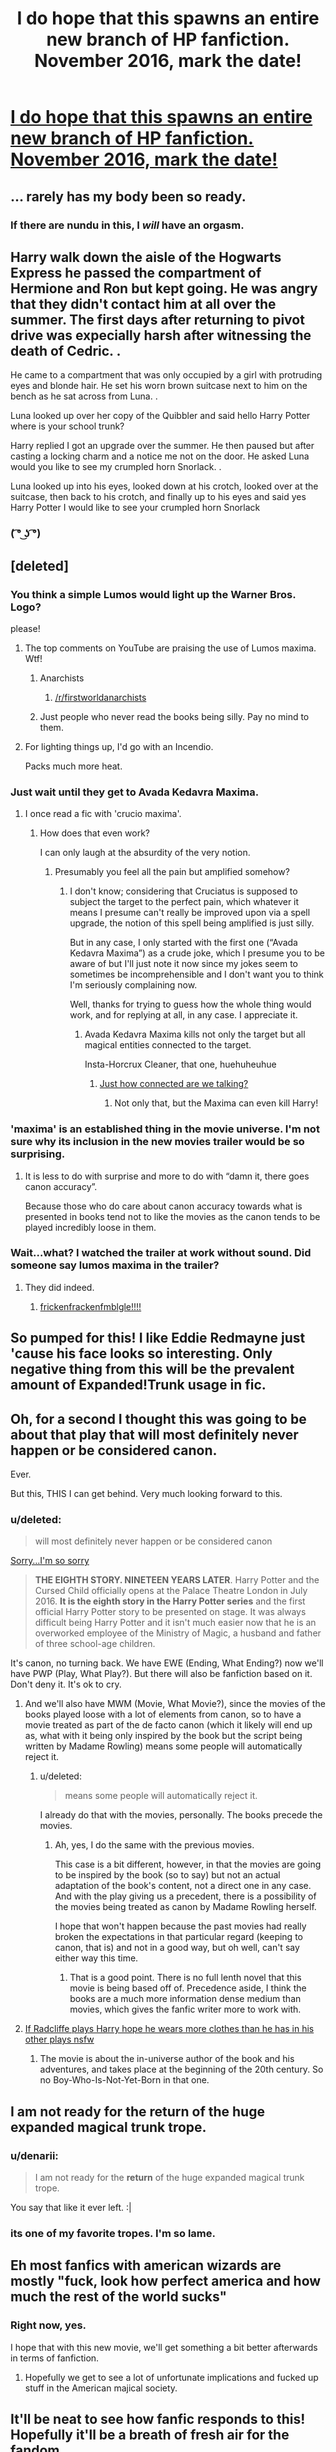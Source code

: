 #+TITLE: I do hope that this spawns an entire new branch of HP fanfiction. November 2016, mark the date!

* [[https://www.youtube.com/watch?v=Wj1devH5JP4][I do hope that this spawns an entire new branch of HP fanfiction. November 2016, mark the date!]]
:PROPERTIES:
:Author: UndeadBBQ
:Score: 38
:DateUnix: 1450181444.0
:DateShort: 2015-Dec-15
:FlairText: Misc
:END:

** ... rarely has my body been so ready.
:PROPERTIES:
:Score: 14
:DateUnix: 1450184701.0
:DateShort: 2015-Dec-15
:END:

*** If there are nundu in this, I /will/ have an orgasm.
:PROPERTIES:
:Author: Averant
:Score: 7
:DateUnix: 1450208232.0
:DateShort: 2015-Dec-15
:END:


** Harry walk down the aisle of the Hogwarts Express he passed the compartment of Hermione and Ron but kept going. He was angry that they didn't contact him at all over the summer. The first days after returning to pivot drive was expecially harsh after witnessing the death of Cedric. .

He came to a compartment that was only occupied by a girl with protruding eyes and blonde hair. He set his worn brown suitcase next to him on the bench as he sat across from Luna. .

Luna looked up over her copy of the Quibbler and said hello Harry Potter where is your school trunk?

Harry replied I got an upgrade over the summer. He then paused but after casting a locking charm and a notice me not on the door. He asked Luna would you like to see my crumpled horn Snorlack. .

Luna looked up into his eyes, looked down at his crotch, looked over at the suitcase, then back to his crotch, and finally up to his eyes and said yes Harry Potter I would like to see your crumpled horn Snorlack
:PROPERTIES:
:Author: harrypotterref
:Score: 22
:DateUnix: 1450187053.0
:DateShort: 2015-Dec-15
:END:

*** ( ͡° ͜ʖ ͡°)
:PROPERTIES:
:Author: UndeadBBQ
:Score: 7
:DateUnix: 1450187405.0
:DateShort: 2015-Dec-15
:END:


** [deleted]
:PROPERTIES:
:Score: 8
:DateUnix: 1450187928.0
:DateShort: 2015-Dec-15
:END:

*** You think a simple Lumos would light up the Warner Bros. Logo?

please!
:PROPERTIES:
:Author: UndeadBBQ
:Score: 18
:DateUnix: 1450188990.0
:DateShort: 2015-Dec-15
:END:

**** The top comments on YouTube are praising the use of Lumos maxima. Wtf!
:PROPERTIES:
:Score: 3
:DateUnix: 1450200888.0
:DateShort: 2015-Dec-15
:END:

***** Anarchists
:PROPERTIES:
:Score: 4
:DateUnix: 1450208680.0
:DateShort: 2015-Dec-15
:END:

****** [[/r/firstworldanarchists]]
:PROPERTIES:
:Author: redwings159753
:Score: 1
:DateUnix: 1450237605.0
:DateShort: 2015-Dec-16
:END:


***** Just people who never read the books being silly. Pay no mind to them.
:PROPERTIES:
:Author: Kazeto
:Score: 2
:DateUnix: 1450212848.0
:DateShort: 2015-Dec-16
:END:


**** For lighting things up, I'd go with an Incendio.

Packs much more heat.
:PROPERTIES:
:Author: Kazeto
:Score: 3
:DateUnix: 1450212824.0
:DateShort: 2015-Dec-16
:END:


*** Just wait until they get to Avada Kedavra Maxima.
:PROPERTIES:
:Author: Kazeto
:Score: 9
:DateUnix: 1450211992.0
:DateShort: 2015-Dec-16
:END:

**** I once read a fic with 'crucio maxima'.
:PROPERTIES:
:Score: 7
:DateUnix: 1450213629.0
:DateShort: 2015-Dec-16
:END:

***** How does that even work?

I can only laugh at the absurdity of the very notion.
:PROPERTIES:
:Author: Kazeto
:Score: 9
:DateUnix: 1450213671.0
:DateShort: 2015-Dec-16
:END:

****** Presumably you feel all the pain but amplified somehow?
:PROPERTIES:
:Score: 5
:DateUnix: 1450215240.0
:DateShort: 2015-Dec-16
:END:

******* I don't know; considering that Cruciatus is supposed to subject the target to the perfect pain, which whatever it means I presume can't really be improved upon via a spell upgrade, the notion of this spell being amplified is just silly.

But in any case, I only started with the first one (“Avada Kedavra Maxima”) as a crude joke, which I presume you to be aware of but I'll just note it now since my jokes seem to sometimes be incomprehensible and I don't want you to think I'm seriously complaining now.

Well, thanks for trying to guess how the whole thing would work, and for replying at all, in any case. I appreciate it.
:PROPERTIES:
:Author: Kazeto
:Score: 3
:DateUnix: 1450215902.0
:DateShort: 2015-Dec-16
:END:

******** Avada Kedavra Maxima kills not only the target but all magical entities connected to the target.

Insta-Horcrux Cleaner, that one, huehuheuhue
:PROPERTIES:
:Author: UndeadBBQ
:Score: 4
:DateUnix: 1450255746.0
:DateShort: 2015-Dec-16
:END:

********* [[http://www.giantitp.com/comics/oots0639.html][Just how connected are we talking?]]
:PROPERTIES:
:Author: dspeyer
:Score: 1
:DateUnix: 1450766505.0
:DateShort: 2015-Dec-22
:END:

********** Not only that, but the Maxima can even kill Harry!
:PROPERTIES:
:Author: fishprom2955
:Score: 1
:DateUnix: 1455851459.0
:DateShort: 2016-Feb-19
:END:


*** 'maxima' is an established thing in the movie universe. I'm not sure why its inclusion in the new movies trailer would be so surprising.
:PROPERTIES:
:Author: oh_i_see
:Score: 5
:DateUnix: 1450241909.0
:DateShort: 2015-Dec-16
:END:

**** It is less to do with surprise and more to do with “damn it, there goes canon accuracy”.

Because those who do care about canon accuracy towards what is presented in books tend not to like the movies as the canon tends to be played incredibly loose in them.
:PROPERTIES:
:Author: Kazeto
:Score: 1
:DateUnix: 1450266694.0
:DateShort: 2015-Dec-16
:END:


*** Wait...what? I watched the trailer at work without sound. Did someone say lumos maxima in the trailer?
:PROPERTIES:
:Score: 1
:DateUnix: 1450197226.0
:DateShort: 2015-Dec-15
:END:

**** They did indeed.
:PROPERTIES:
:Author: cavelioness
:Score: 1
:DateUnix: 1450197478.0
:DateShort: 2015-Dec-15
:END:

***** [[https://media.giphy.com/media/B589UFuAWYytO/giphy.gif][frickenfrackenfmblgle!!!!]]
:PROPERTIES:
:Score: 3
:DateUnix: 1450198397.0
:DateShort: 2015-Dec-15
:END:


** So pumped for this! I like Eddie Redmayne just 'cause his face looks so interesting. Only negative thing from this will be the prevalent amount of Expanded!Trunk usage in fic.
:PROPERTIES:
:Author: mlcor87
:Score: 5
:DateUnix: 1450202089.0
:DateShort: 2015-Dec-15
:END:


** Oh, for a second I thought this was going to be about that play that will most definitely never happen or be considered canon.

Ever.

But this, THIS I can get behind. Very much looking forward to this.
:PROPERTIES:
:Author: Averant
:Score: 5
:DateUnix: 1450184291.0
:DateShort: 2015-Dec-15
:END:

*** u/deleted:
#+begin_quote
  will most definitely never happen or be considered canon
#+end_quote

[[http://www.harrypottertheplay.com/][Sorry...I'm so sorry]]

#+begin_quote
  *THE EIGHTH STORY. NINETEEN YEARS LATER*. Harry Potter and the Cursed Child officially opens at the Palace Theatre London in July 2016. *It is the eighth story in the Harry Potter series* and the first official Harry Potter story to be presented on stage. It was always difficult being Harry Potter and it isn't much easier now that he is an overworked employee of the Ministry of Magic, a husband and father of three school-age children.
#+end_quote

It's canon, no turning back. We have EWE (Ending, What Ending?) now we'll have PWP (Play, What Play?). But there will also be fanfiction based on it. Don't deny it. It's ok to cry.
:PROPERTIES:
:Score: 10
:DateUnix: 1450196757.0
:DateShort: 2015-Dec-15
:END:

**** And we'll also have MWM (Movie, What Movie?), since the movies of the books played loose with a lot of elements from canon, so to have a movie treated as part of the de facto canon (which it likely will end up as, what with it being only inspired by the book but the script being written by Madame Rowling) means some people will automatically reject it.
:PROPERTIES:
:Author: Kazeto
:Score: 1
:DateUnix: 1450211881.0
:DateShort: 2015-Dec-16
:END:

***** u/deleted:
#+begin_quote
  means some people will automatically reject it.
#+end_quote

I already do that with the movies, personally. The books precede the movies.
:PROPERTIES:
:Score: 3
:DateUnix: 1450212212.0
:DateShort: 2015-Dec-16
:END:

****** Ah, yes, I do the same with the previous movies.

This case is a bit different, however, in that the movies are going to be inspired by the book (so to say) but not an actual adaptation of the book's content, not a direct one in any case. And with the play giving us a precedent, there is a possibility of the movies being treated as canon by Madame Rowling herself.

I hope that won't happen because the past movies had really broken the expectations in that particular regard (keeping to canon, that is) and not in a good way, but oh well, can't say either way this time.
:PROPERTIES:
:Author: Kazeto
:Score: 1
:DateUnix: 1450212654.0
:DateShort: 2015-Dec-16
:END:

******* That is a good point. There is no full lenth novel that this movie is being based off of. Precedence aside, I think the books are a much more information dense medium than movies, which gives the fanfic writer more to work with.
:PROPERTIES:
:Score: 2
:DateUnix: 1450213322.0
:DateShort: 2015-Dec-16
:END:


**** [[http://media.vogue.com/r/w_570/2014/09_1/12/images_vogue_feature_081908_main_pict.jpg_article_singleimage.jpg][If Radcliffe plays Harry hope he wears more clothes than he has in his other plays nsfw]]
:PROPERTIES:
:Score: -1
:DateUnix: 1450197094.0
:DateShort: 2015-Dec-15
:END:

***** The movie is about the in-universe author of the book and his adventures, and takes place at the beginning of the 20th century. So no Boy-Who-Is-Not-Yet-Born in that one.
:PROPERTIES:
:Author: Kazeto
:Score: 3
:DateUnix: 1450211944.0
:DateShort: 2015-Dec-16
:END:


** I am not ready for the return of the huge expanded magical trunk trope.
:PROPERTIES:
:Author: Almavet
:Score: 6
:DateUnix: 1450194172.0
:DateShort: 2015-Dec-15
:END:

*** u/denarii:
#+begin_quote
  I am not ready for the *return* of the huge expanded magical trunk trope.
#+end_quote

You say that like it ever left. :|
:PROPERTIES:
:Author: denarii
:Score: 6
:DateUnix: 1450228303.0
:DateShort: 2015-Dec-16
:END:


*** its one of my favorite tropes. I'm so lame.
:PROPERTIES:
:Author: Miather
:Score: 1
:DateUnix: 1450318723.0
:DateShort: 2015-Dec-17
:END:


** Eh most fanfics with american wizards are mostly "fuck, look how perfect america and how much the rest of the world sucks"
:PROPERTIES:
:Author: Otium20
:Score: 2
:DateUnix: 1450193230.0
:DateShort: 2015-Dec-15
:END:

*** Right now, yes.

I hope that with this new movie, we'll get something a bit better afterwards in terms of fanfiction.
:PROPERTIES:
:Author: UndeadBBQ
:Score: 10
:DateUnix: 1450194334.0
:DateShort: 2015-Dec-15
:END:

**** Hopefully we get to see a lot of unfortunate implications and fucked up stuff in the American majical society.
:PROPERTIES:
:Score: 4
:DateUnix: 1450200663.0
:DateShort: 2015-Dec-15
:END:


** It'll be neat to see how fanfic responds to this! Hopefully it'll be a breath of fresh air for the fandom
:PROPERTIES:
:Author: boomberrybella
:Score: 1
:DateUnix: 1450197465.0
:DateShort: 2015-Dec-15
:END:


** Anything they mention about wizarding schools in the US I'll probably try to tie in with my still-in-the-works story about the founding of Salem Witches' Institute.
:PROPERTIES:
:Author: aapoalas
:Score: 1
:DateUnix: 1450230775.0
:DateShort: 2015-Dec-16
:END:

*** ...You do know that the Salem Witches' Institute isn't a school, right?
:PROPERTIES:
:Author: Almavet
:Score: 2
:DateUnix: 1450264730.0
:DateShort: 2015-Dec-16
:END:

**** Yes, but it's the only name mentioned in the books as a "school" in the US, even if Rowling has stated that it is simply a joke played on the Women's Institutes in Britain.

I've simply decided to ignore Word of God on the joke part and go with the idea that Salem Witches' Institute does exist as a school.
:PROPERTIES:
:Author: aapoalas
:Score: 1
:DateUnix: 1450401432.0
:DateShort: 2015-Dec-18
:END:

***** The problem with this is that it sounds like an all-girl school.
:PROPERTIES:
:Author: Almavet
:Score: 2
:DateUnix: 1450440427.0
:DateShort: 2015-Dec-18
:END:

****** How is that a prolem if it is an all-girl school?
:PROPERTIES:
:Author: aapoalas
:Score: 1
:DateUnix: 1450508036.0
:DateShort: 2015-Dec-19
:END:

******* Because if you want to write a story set there, it severely limits your options for characters and interactions.
:PROPERTIES:
:Author: Almavet
:Score: 1
:DateUnix: 1450523650.0
:DateShort: 2015-Dec-19
:END:

******** What a terrible thing indeed.
:PROPERTIES:
:Author: aapoalas
:Score: 1
:DateUnix: 1450573558.0
:DateShort: 2015-Dec-20
:END:


** i don't like that guy. i don't think he understands what his own face looks like.
:PROPERTIES:
:Author: tomintheconer
:Score: 1
:DateUnix: 1450200811.0
:DateShort: 2015-Dec-15
:END:


** Whoever edited that needs to be kicked in the shins.

It should have been 30 seconds shorter(a 5 second intro would be fine...) or included a great deal more content.

Even the 1920x1080 version has a terrible bitrate and compression artifacts everywhere, looks hideous on even a 1080p display.
:PROPERTIES:
:Author: DZCreeper
:Score: 1
:DateUnix: 1450207184.0
:DateShort: 2015-Dec-15
:END:

*** I'm pretty sure that these are barely edited, quickly rendered first shots. Its still 11 months to the final movie.

Coming from this industry I can just imagine how some producer was like "We need a trailer NOW!" and some artists looking forward to christmas scrap together some half-done scenes, place/crap a bit of Nuke and After effects magic on it, and there it is, ready to be shown in cinemas, just before Star Wars.

Most people don't even see stuff like that. Its all just "ooooh, shiny" with the normal folks.
:PROPERTIES:
:Author: UndeadBBQ
:Score: 9
:DateUnix: 1450207938.0
:DateShort: 2015-Dec-15
:END:


** Im not that excited... the actors arent the best so far... they arent spending the money they did before, so they are REUSING an older set from a different movie... BUT I do think the characters and the story will be acceptable. I dont think It will be great.. Nor will it be the amazingness that was Harry Potter. No I think its gonna be good at best. JKR had lightning in the bottle and due to so many factors I have lost faith in her ability to create a story that wont make me want to rip my hair out.. /cough/ horacruxes /cough/ but It will be entertaining at least.
:PROPERTIES:
:Author: Zerokun11
:Score: -2
:DateUnix: 1450192796.0
:DateShort: 2015-Dec-15
:END:


** This is going to be so bad. I'm pretty sure the script writer read one single piece of fanfiction, one that's extremely cliche, yet he did not know it, and he thought it was awesome. Now it's going to become canon.
:PROPERTIES:
:Author: Lord_Anarchy
:Score: -8
:DateUnix: 1450203317.0
:DateShort: 2015-Dec-15
:END:

*** u/deleted:
#+begin_quote
  I'm pretty sure the script writer read one single piece of fanfiction, one that's extremely cliche, yet he did not know it, and he thought it was awesome.
#+end_quote

This makes me giggle so much considering JKR wrote the screenplay
:PROPERTIES:
:Score: 8
:DateUnix: 1450220979.0
:DateShort: 2015-Dec-16
:END:


*** [deleted]
:PROPERTIES:
:Score: 5
:DateUnix: 1450206042.0
:DateShort: 2015-Dec-15
:END:

**** AH, so it's just going to be classic Rowling fanservice with no one to blame but herself. Naturally, a billion people are going to lap this up because they haven't had the opportunity to refine their taste by running the FFN gauntlet of stupidity.
:PROPERTIES:
:Author: Lord_Anarchy
:Score: -3
:DateUnix: 1450206214.0
:DateShort: 2015-Dec-15
:END:
